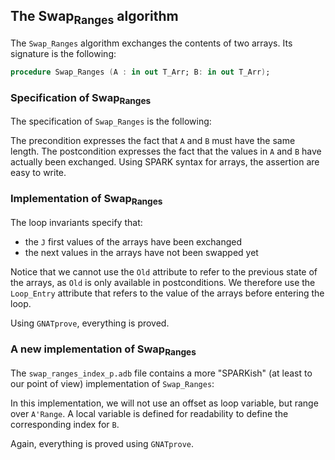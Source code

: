 #+EXPORT_FILE_NAME: ../../../mutating/Swap_Ranges.org
#+OPTIONS: author:nil title:nil toc:nil

** The Swap_Ranges algorithm

   The ~Swap_Ranges~ algorithm exchanges the contents of two arrays.
   Its signature is the following:

   #+BEGIN_SRC ada
     procedure Swap_Ranges (A : in out T_Arr; B: in out T_Arr);
   #+END_SRC

*** Specification of Swap_Ranges

    The specification of ~Swap_Ranges~ is the following:

    #+INCLUDE: "../../../mutating/swap_ranges_p.ads" :src ada :range-begin "procedure Swap_Ranges" :range-end "\s-*(\([^()]*?\(?:\n[^()]*\)*?\)*)\s-*\([^;]*?\(?:\n[^;]*\)*?\)*;" :lines "7-12"

    The precondition expresses the fact that ~A~ and ~B~ must have the
    same length. The postcondition expresses the fact that the values
    in ~A~ and ~B~ have actually been exchanged. Using SPARK syntax
    for arrays, the assertion are easy to write.

*** Implementation of Swap_Ranges

    #+INCLUDE: "../../../mutating/swap_ranges_p.adb" :src ada :range-begin "procedure Swap_Ranges" :range-end "End Swap_Ranges;" :lines "4-29"

    The loop invariants specify that:
      - the ~J~ first values of the arrays have been exchanged
      - the next values in the arrays have not been swapped yet

    Notice that we cannot use the ~Old~ attribute to refer to the
    previous state of the arrays, as ~Old~ is only available in
    postconditions. We therefore use the ~Loop_Entry~ attribute that
    refers to the value of the arrays before entering the loop.

    Using ~GNATprove~, everything is proved.

*** A new implementation of Swap_Ranges

    The ~swap_ranges_index_p.adb~ file contains a more "SPARKish" (at
    least to our point of view) implementation of ~Swap_Ranges~:

    #+INCLUDE: "../../../mutating/swap_ranges_index_p.adb" :src ada :range-begin "procedure Swap_Ranges" :range-end "End Swap_Ranges;" :lines "4-31"

    In this implementation, we will not use an offset as loop
    variable, but range over ~A'Range~. A local variable is defined
    for readability to define the corresponding index for ~B~.

    Again, everything is proved using ~GNATprove~.

# Local Variables:
# ispell-dictionary: "english"
# End:
